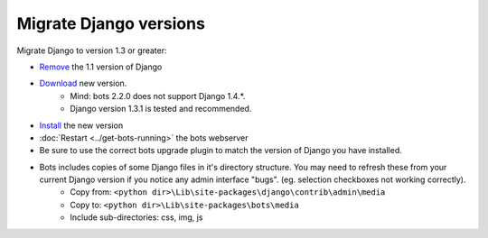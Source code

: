 Migrate Django versions
=======================

Migrate Django to version 1.3 or greater:

* `Remove <https://docs.djangoproject.com/en/1.3/topics/install/#remove-any-old-versions-of-django>`_ the 1.1 version of Django
* `Download <https://www.djangoproject.com/download/>`_ new version.
    * Mind: bots 2.2.0 does not support Django 1.4.*.
    * Django version 1.3.1 is tested and recommended.
* `Install <https://docs.djangoproject.com/en/1.3/topics/install/#install-the-django-code>`_ the new version
* :doc:`Restart <../get-bots-running>` the bots webserver
* Be sure to use the correct bots upgrade plugin to match the version of Django you have installed.
* Bots includes copies of some Django files in it's directory structure. You may need to refresh these from your current Django version if you notice any admin interface "bugs". (eg. selection checkboxes not working correctly).
    * Copy from: ``<python dir>\Lib\site-packages\django\contrib\admin\media``
    * Copy to: ``<python dir>\Lib\site-packages\bots\media``
    * Include sub-directories: css, img, js
